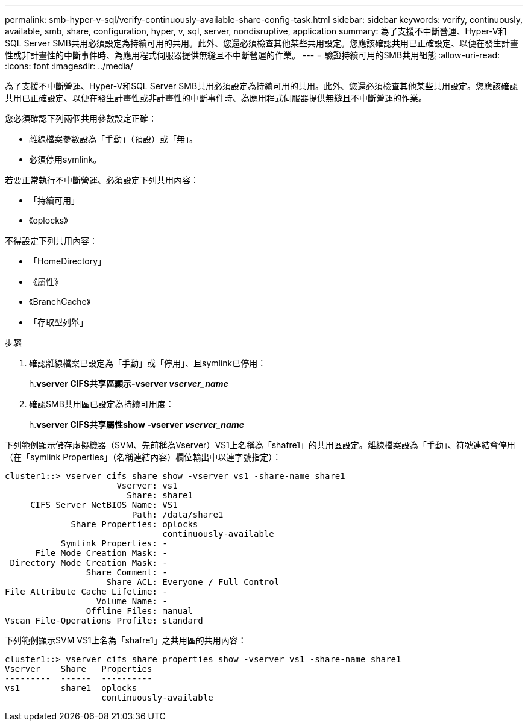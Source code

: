 ---
permalink: smb-hyper-v-sql/verify-continuously-available-share-config-task.html 
sidebar: sidebar 
keywords: verify, continuously, available, smb, share, configuration, hyper, v, sql, server, nondisruptive, application 
summary: 為了支援不中斷營運、Hyper-V和SQL Server SMB共用必須設定為持續可用的共用。此外、您還必須檢查其他某些共用設定。您應該確認共用已正確設定、以便在發生計畫性或非計畫性的中斷事件時、為應用程式伺服器提供無縫且不中斷營運的作業。 
---
= 驗證持續可用的SMB共用組態
:allow-uri-read: 
:icons: font
:imagesdir: ../media/


[role="lead"]
為了支援不中斷營運、Hyper-V和SQL Server SMB共用必須設定為持續可用的共用。此外、您還必須檢查其他某些共用設定。您應該確認共用已正確設定、以便在發生計畫性或非計畫性的中斷事件時、為應用程式伺服器提供無縫且不中斷營運的作業。

您必須確認下列兩個共用參數設定正確：

* 離線檔案參數設為「手動」（預設）或「無」。
* 必須停用symlink。


若要正常執行不中斷營運、必須設定下列共用內容：

* 「持續可用」
* 《oplocks》


不得設定下列共用內容：

* 「HomeDirectory」
* 《屬性》
* 《BranchCache》
* 「存取型列舉」


.步驟
. 確認離線檔案已設定為「手動」或「停用」、且symlink已停用：
+
h.*vserver CIFS共享區顯示-vserver _vserver_name_*

. 確認SMB共用區已設定為持續可用度：
+
h.*vserver CIFS共享屬性show -vserver _vserver_name_*



下列範例顯示儲存虛擬機器（SVM、先前稱為Vserver）VS1上名稱為「shafre1」的共用區設定。離線檔案設為「手動」、符號連結會停用（在「symlink Properties」（名稱連結內容）欄位輸出中以連字號指定）：

[listing]
----
cluster1::> vserver cifs share show -vserver vs1 -share-name share1
                      Vserver: vs1
                        Share: share1
     CIFS Server NetBIOS Name: VS1
                         Path: /data/share1
             Share Properties: oplocks
                               continuously-available
           Symlink Properties: -
      File Mode Creation Mask: -
 Directory Mode Creation Mask: -
                Share Comment: -
                    Share ACL: Everyone / Full Control
File Attribute Cache Lifetime: -
                  Volume Name: -
                Offline Files: manual
Vscan File-Operations Profile: standard
----
下列範例顯示SVM VS1上名為「shafre1」之共用區的共用內容：

[listing]
----
cluster1::> vserver cifs share properties show -vserver vs1 -share-name share1
Vserver    Share   Properties
---------  ------  ----------
vs1        share1  oplocks
                   continuously-available
----